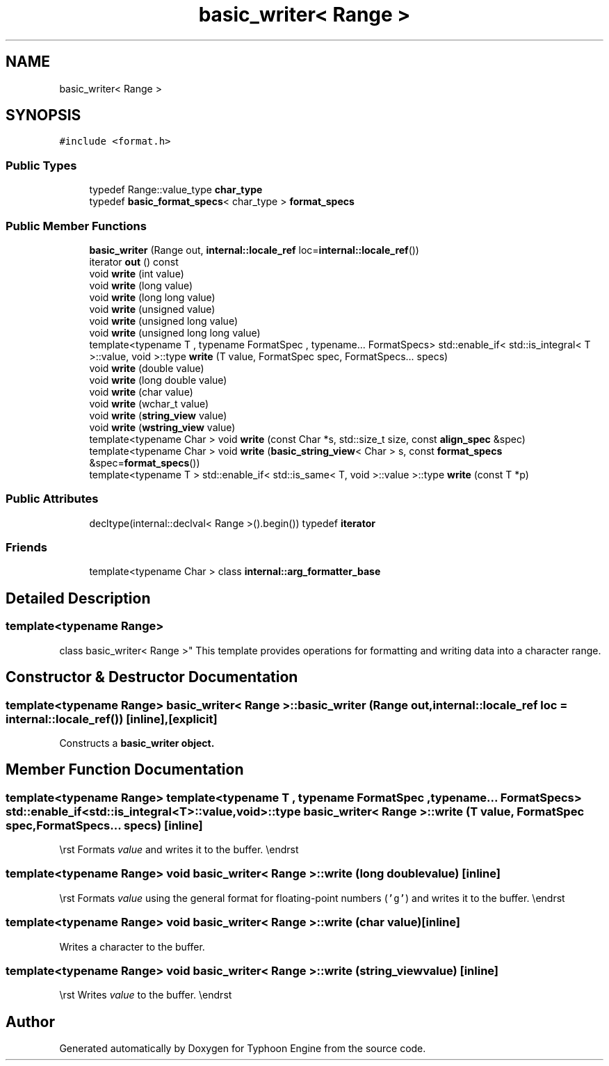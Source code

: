 .TH "basic_writer< Range >" 3 "Sat Jul 20 2019" "Version 0.1" "Typhoon Engine" \" -*- nroff -*-
.ad l
.nh
.SH NAME
basic_writer< Range >
.SH SYNOPSIS
.br
.PP
.PP
\fC#include <format\&.h>\fP
.SS "Public Types"

.in +1c
.ti -1c
.RI "typedef Range::value_type \fBchar_type\fP"
.br
.ti -1c
.RI "typedef \fBbasic_format_specs\fP< char_type > \fBformat_specs\fP"
.br
.in -1c
.SS "Public Member Functions"

.in +1c
.ti -1c
.RI "\fBbasic_writer\fP (Range out, \fBinternal::locale_ref\fP loc=\fBinternal::locale_ref\fP())"
.br
.ti -1c
.RI "iterator \fBout\fP () const"
.br
.ti -1c
.RI "void \fBwrite\fP (int value)"
.br
.ti -1c
.RI "void \fBwrite\fP (long value)"
.br
.ti -1c
.RI "void \fBwrite\fP (long long value)"
.br
.ti -1c
.RI "void \fBwrite\fP (unsigned value)"
.br
.ti -1c
.RI "void \fBwrite\fP (unsigned long value)"
.br
.ti -1c
.RI "void \fBwrite\fP (unsigned long long value)"
.br
.ti -1c
.RI "template<typename T , typename FormatSpec , typename\&.\&.\&. FormatSpecs> std::enable_if< std::is_integral< T >::value, void >::type \fBwrite\fP (T value, FormatSpec spec, FormatSpecs\&.\&.\&. specs)"
.br
.ti -1c
.RI "void \fBwrite\fP (double value)"
.br
.ti -1c
.RI "void \fBwrite\fP (long double value)"
.br
.ti -1c
.RI "void \fBwrite\fP (char value)"
.br
.ti -1c
.RI "void \fBwrite\fP (wchar_t value)"
.br
.ti -1c
.RI "void \fBwrite\fP (\fBstring_view\fP value)"
.br
.ti -1c
.RI "void \fBwrite\fP (\fBwstring_view\fP value)"
.br
.ti -1c
.RI "template<typename Char > void \fBwrite\fP (const Char *s, std::size_t size, const \fBalign_spec\fP &spec)"
.br
.ti -1c
.RI "template<typename Char > void \fBwrite\fP (\fBbasic_string_view\fP< Char > s, const \fBformat_specs\fP &spec=\fBformat_specs\fP())"
.br
.ti -1c
.RI "template<typename T > std::enable_if< std::is_same< T, void >::value >::type \fBwrite\fP (const T *p)"
.br
.in -1c
.SS "Public Attributes"

.in +1c
.ti -1c
.RI "decltype(internal::declval< Range >()\&.begin()) typedef \fBiterator\fP"
.br
.in -1c
.SS "Friends"

.in +1c
.ti -1c
.RI "template<typename Char > class \fBinternal::arg_formatter_base\fP"
.br
.in -1c
.SH "Detailed Description"
.PP 

.SS "template<typename Range>
.br
class basic_writer< Range >"
This template provides operations for formatting and writing data into a character range\&. 
.SH "Constructor & Destructor Documentation"
.PP 
.SS "template<typename Range> \fBbasic_writer\fP< Range >::\fBbasic_writer\fP (Range out, \fBinternal::locale_ref\fP loc = \fC\fBinternal::locale_ref\fP()\fP)\fC [inline]\fP, \fC [explicit]\fP"
Constructs a \fC\fBbasic_writer\fP\fP object\&. 
.SH "Member Function Documentation"
.PP 
.SS "template<typename Range> template<typename T , typename FormatSpec , typename\&.\&.\&. FormatSpecs> std::enable_if<std::is_integral<T>::value, void>::type \fBbasic_writer\fP< Range >::write (T value, FormatSpec spec, FormatSpecs\&.\&.\&. specs)\fC [inline]\fP"
\\rst Formats \fIvalue\fP and writes it to the buffer\&. \\endrst 
.SS "template<typename Range> void \fBbasic_writer\fP< Range >::write (long double value)\fC [inline]\fP"
\\rst Formats \fIvalue\fP using the general format for floating-point numbers (\fC'g'\fP) and writes it to the buffer\&. \\endrst 
.SS "template<typename Range> void \fBbasic_writer\fP< Range >::write (char value)\fC [inline]\fP"
Writes a character to the buffer\&. 
.SS "template<typename Range> void \fBbasic_writer\fP< Range >::write (\fBstring_view\fP value)\fC [inline]\fP"
\\rst Writes \fIvalue\fP to the buffer\&. \\endrst 

.SH "Author"
.PP 
Generated automatically by Doxygen for Typhoon Engine from the source code\&.
